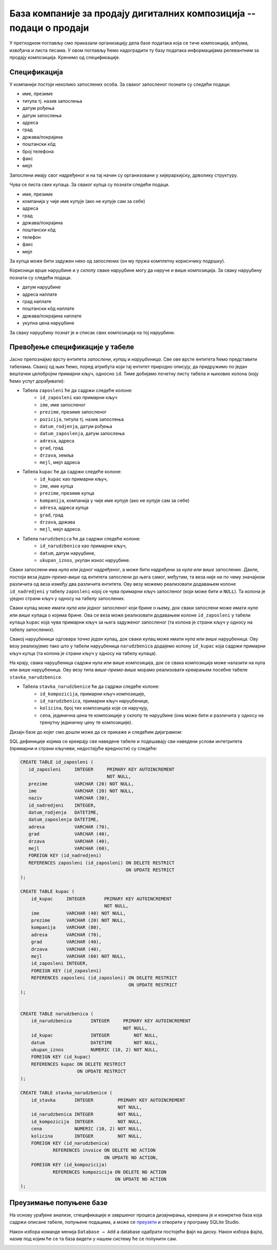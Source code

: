 База компаније за продају дигиталних композиција -- подаци о продаји
--------------------------------------------------------------------

У претходном поглављу смо приказали организацију дела базе података
која се тиче композиција, албума, извођача и листа песама. У овом
поглављу ћемо надоградити ту базу података информацијама релевантним
за продају композиција. Кренимо од спецификације.


Спецификација
.............

У компанији постоји неколико запослених особа. За сваког запосленог
познати су следећи подаци:

- име, презиме
- титула тј. назив запослења
- датум рођења
- датум запослења
- адреса
- град
- држава/покрајина
- поштански кôд
- број телефона
- факс
- мејл

Запослени имају свог надређеног и на тај начин су организовани у
хијерархијску, дрволику структуру.

Чува се листа свих купаца. За сваког купца су познати следећи подаци.

- име, презиме
- компанија у чије име купује (ако не купује сам за себе)
- адреса
- град
- држава/покрајина
- поштански кôд
- телефон
- факс
- мејл

За купца може бити задужен неко од запослених (он му пружа комплетну
кориснчику подршку).

Корисници врше наруџбине и у склопу сваке наруџбине могу да наруче и
више композиција. За сваку наруџбину познати су следећи подаци.

- датум наруџбине
- адреса наплате
- град наплате
- поштански кôд наплате
- држава/покрајина наплате
- укупна цена наруџбине

За сваку наруџбину познат је и списак свих композиција на тој
наруџбини.


Превођење спецификације у табеле
................................

Јасно препознајмо врсту ентитета *запослени*, *купац* и
*наруџбеница*. Све ове врсте ентитета ћемо представити
табелама. Свакој од њих ћемо, поред атрибута који тај ентитет природно
описују, да придружимо по један вештачки целобројни примарни кључ,
односно ``id``. Тиме добијамо почетну листу табела и њихових колона
(коју ћемо успут дорађивати):

- Табела ``zaposleni`` ће да садржи следеће колоне:
    - ``id_zaposleni`` као примарни кључ
    - ``ime``, име запосленог
    - ``prezime``, презиме запосленог
    - ``pozicija``, титула тј. назив запослења
    - ``datum_rodjenja``, датум рођења
    - ``datum_zaposlenja``, датум запослења
    - ``adresa``, адреса
    - ``grad``, град
    - ``drzava``, земља
    - ``mejl``, мејл адреса

- Табела ``kupac`` ће да садржи следеће колоне:
    - ``id_kupac`` као примарни кључ,
    - ``ime``, име купца
    - ``prezime``, презиме купца
    - ``kompanija``, компанија у чије име купује (ако не купује сам за себе)
    - ``adresa``, адреса купца
    - ``grad``, град
    - ``drzava``, држава
    - ``mejl``, мејл адреса.

- Табела ``narudzbenica`` ће да садржи следеће колоне:
    - ``id_narudzbenica`` као примарни кључ,
    - ``datum``, датум наруџбине,
    - ``ukupan_iznos``, укупан износ наруџбине.
  
Сваки запослени има *нула или једног* надређеног, а може бити
надређени за *нула или више* запослених. Дакле, постоји веза
*један-према-више* од ентитета запослени до њега самог, међутим, та
веза није ни по чему значајном различита од веза између два различита
ентитета. Ову везу можемо реализовати додавањем колоне
``id_nadredjeni`` у табелу ``zaposleni`` којој се чува примарни кључ
запосленог (који може бити и ``NULL``). Та колона је уједно страни
кључ у односу на табелу запослених.

Сваки купац може имати *нула или једног* запосленог који брине о њему,
док сваки запослени може имати *нула или више* купаца о којима
брине. Ова се веза може реализовати додавањем колоне ``id_zaposleni``
у табели купаца ``kupac`` која чува примарни кључ за њега задуженог
запосленог (та колона је страни кључ у односу на табелу запослених).

Свакој наруџбеници одговара *тачно један* купац, док сваки купац може
имати *нула или више* наруџбеница. Ову везу реализујемо тако што у
табели наруџбеница ``narudzbenica`` додајемо колону ``id_kupac`` која
садржи примарни кључ купца (та колона је страни кључ у односу на
табелу купаца).

На крају, свака наруџбеница садржи нула или више композиција, док се
свака композиција може налазити на нула или више наруџбеница. Ову везу
типа *више-према-више* морамо реализовати креирањем посебне табеле
``stavka_narudzbenice``.

- Табела ``stavka_narudzbenice`` ће да садржи следеће колоне:
    - ``id_kompozicija``, примарни кључ композиције,
    - ``id_narudzbenica``, примарни кључ наруџбенице,
    - ``kolicina``, број тих композиција које се наручују,
    - ``cena``, јединична цена те композиције у склопу те наруџбине
      (она може бити и различита у односу на тренутну јединичну цену
      те композиције).


Дизајн базе до којег смо дошли може да се прикаже и следећим дијаграмом:

.. image:: ../../_images/erd-muzika-prodaja.png
   :width: 800
   :align: center
   :alt: Дијаграм базе


SQL дефиниције којима се креирају све наведене табеле и подешавају сви наведени услови интегритета 
(примарни и страни кључеви, недостајуће вредности) су следеће:

.. code-block:: sql

   CREATE TABLE id_zaposleni (
      id_zaposleni     INTEGER     PRIMARY KEY AUTOINCREMENT
                                   NOT NULL,
      prezime          VARCHAR (20) NOT NULL,
      ime              VARCHAR (20) NOT NULL,
      naziv            VARCHAR (30),
      id_nadredjeni    INTEGER,
      datum_rodjenja   DATETIME,
      datum_zaposlenja DATETIME,
      adresa           VARCHAR (70),
      grad             VARCHAR (40),
      drzava           VARCHAR (40),
      mejl             VARCHAR (60),
      FOREIGN KEY (id_nadredjeni)
      REFERENCES zaposleni (id_zaposleni) ON DELETE RESTRICT
                                          ON UPDATE RESTRICT
   );

   CREATE TABLE kupac (
       id_kupac     INTEGER       PRIMARY KEY AUTOINCREMENT
                                  NOT NULL,
       ime          VARCHAR (40) NOT NULL,
       prezime      VARCHAR (20) NOT NULL,
       kompanija    VARCHAR (80),
       adresa       VARCHAR (70),
       grad         VARCHAR (40),
       drzava       VARCHAR (40),
       mejl         VARCHAR (60) NOT NULL,
       id_zaposleni INTEGER,
       FOREIGN KEY (id_zaposleni)
       REFERENCES zaposleni (id_zaposleni) ON DELETE RESTRICT
                                           ON UPDATE RESTRICT
   );

   
   CREATE TABLE narudzbenica (
       id_narudzbenica       INTEGER     PRIMARY KEY AUTOINCREMENT
                                         NOT NULL,
       id_kupac              INTEGER         NOT NULL,
       datum                 DATETIME        NOT NULL,
       ukupan_iznos          NUMERIC (10, 2) NOT NULL,
       FOREIGN KEY (id_kupac)
       REFERENCES kupac ON DELETE RESTRICT
                        ON UPDATE RESTRICT
   );
   
   CREATE TABLE stavka_narudzbenice (
       id_stavka       INTEGER         PRIMARY KEY AUTOINCREMENT
                                       NOT NULL,
       id_narudzbenica INTEGER         NOT NULL,
       id_kompozicija  INTEGER         NOT NULL,
       cena            NUMERIC (10, 2) NOT NULL,
       kolicina        INTEGER         NOT NULL,
       FOREIGN KEY (id_narudzbenica)
               REFERENCES invoice ON DELETE NO ACTION
                                  ON UPDATE NO ACTION,
       FOREIGN KEY (id_kompozicija)
               REFERENCES kompozicija ON DELETE NO ACTION
                                      ON UPDATE NO ACTION
   );


Преузимање попуњене базе
........................

На основу урађене анализе, спецификације и завршеног процеса дизајнирања, креирана је и конкретна база која садржи описане табеле, попуњене подацима, 
а може се `преузети <https://petljamediastorage.blob.core.windows.net/root/Media/Default/Kursevi/OnlineNastava/kurs-gim-cetvrti-inf/_static/db/music.db>`_ 
и отворити у програму SQLite Studio.

Након избора команде менија ``Database → Add`` a database одабрати постојећи фајл на диску. Након избора фајла, назив под којим ће се та база видети у нашем систему ће се попунити сам. 


.. image:: ../../_images/database.png
   :width: 600
   :align: center
   :alt: Креирање нове базе у систему SQLite Studio

